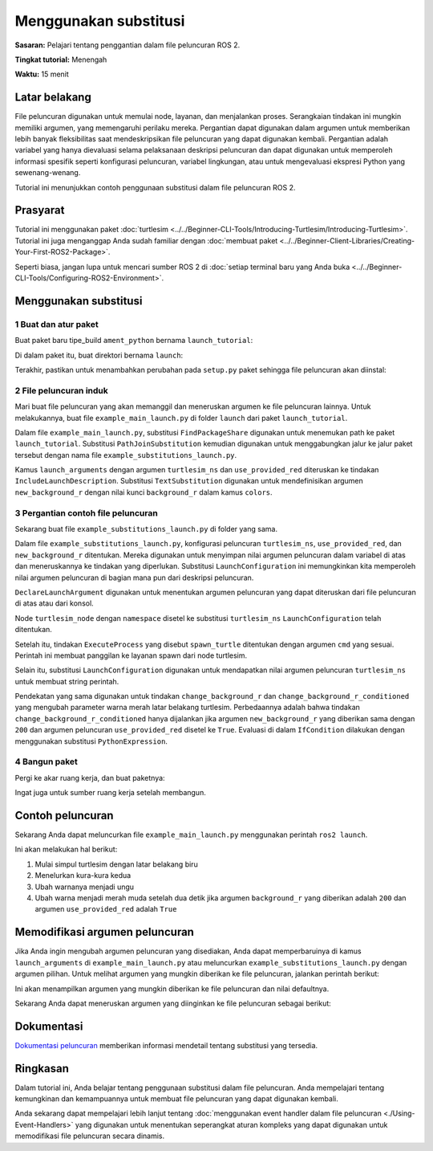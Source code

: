.. redirect-dari::

     Tutorial/Launch-Files/Menggunakan-Substitusi
     Tutorial/Peluncuran/Menggunakan-Pergantian

Menggunakan substitusi
===================

**Sasaran:** Pelajari tentang penggantian dalam file peluncuran ROS 2.

**Tingkat tutorial:** Menengah

**Waktu:** 15 menit

.. isi :: Daftar Isi
    :kedalaman: 2
    :lokal:

Latar belakang
----------

File peluncuran digunakan untuk memulai node, layanan, dan menjalankan proses.
Serangkaian tindakan ini mungkin memiliki argumen, yang memengaruhi perilaku mereka.
Pergantian dapat digunakan dalam argumen untuk memberikan lebih banyak fleksibilitas saat mendeskripsikan file peluncuran yang dapat digunakan kembali.
Pergantian adalah variabel yang hanya dievaluasi selama pelaksanaan deskripsi peluncuran dan dapat digunakan untuk memperoleh informasi spesifik seperti konfigurasi peluncuran, variabel lingkungan, atau untuk mengevaluasi ekspresi Python yang sewenang-wenang.

Tutorial ini menunjukkan contoh penggunaan substitusi dalam file peluncuran ROS 2.

Prasyarat
-------------

Tutorial ini menggunakan paket :doc:`turtlesim <../../Beginner-CLI-Tools/Introducing-Turtlesim/Introducing-Turtlesim>`.
Tutorial ini juga menganggap Anda sudah familiar dengan :doc:`membuat paket <../../Beginner-Client-Libraries/Creating-Your-First-ROS2-Package>`.

Seperti biasa, jangan lupa untuk mencari sumber ROS 2 di :doc:`setiap terminal baru yang Anda buka <../../Beginner-CLI-Tools/Configuring-ROS2-Environment>`.

Menggunakan substitusi
-------------------

1 Buat dan atur paket
^^^^^^^^^^^^^^^^^^^^^^^^^^^^^^^^^^^^^^

Buat paket baru tipe_build ``ament_python`` bernama ``launch_tutorial``:

.. blok kode :: konsol

   ros2 pkg buat launch_tutorial --build-type ament_python

Di dalam paket itu, buat direktori bernama ``launch``:

.. tab::

   .. grup-tab :: Linux

     .. blok kode :: bash

       mkdir launch_tutorial/launch

   .. grup-tab :: macOS

     .. blok kode :: bash

       mkdir launch_tutorial/launch

   .. grup-tab :: Windows

     .. blok kode :: bash

       md launch_tutorial/launch

Terakhir, pastikan untuk menambahkan perubahan pada ``setup.py`` paket sehingga file peluncuran akan diinstal:

.. blok kode :: python

   impor os
   dari glob impor glob
   dari setuptools import find_packages, setup

   nama_paket = 'peluncuran_tutorial'

   mempersiapkan(
       # Parameter lain ...
       file_data=[
           # ... File data lainnya
           # Sertakan semua file peluncuran.
           (os.path.join('share', package_name, 'launch'), glob(os.path.join('launch', '*launch.[pxy][yma]*')))
       ]
   )


2 File peluncuran induk
^^^^^^^^^^^^^^^^^^^^^^^^

Mari buat file peluncuran yang akan memanggil dan meneruskan argumen ke file peluncuran lainnya.
Untuk melakukannya, buat file ``example_main_launch.py`` di folder ``launch`` dari paket ``launch_tutorial``.

.. blok kode :: python

     dari launch_ros.substitutions impor FindPackageShare

     dari peluncuran impor LaunchDescription
     dari launch.actions impor SertakanLaunchDescription
     dari launch.launch_description_sources mengimpor PythonLaunchDescriptionSource
     dari launch.substitutions import PathJoinSubstitution, TextSubstitution


     def generate_launch_description():
         warna = {
             'background_r': '200'
         }

         kembali LaunchDescription([
             SertakanDeskripsiPeluncuran(
                 PythonLaunchDescriptionSumber([
                     PathJoinSubstitusi([
                         FindPackageShare('launch_tutorial'),
                         'meluncurkan',
                         'example_substitutions_launch.py'
                     ])
                 ]),
                 launch_arguments={
                     'turtlesim_ns': 'turtlesim2',
                     'use_provided_red': 'Benar',
                     'new_background_r': TextSubstitution(text=str(colors['background_r']))
                 }.item()
             )
         ])


Dalam file ``example_main_launch.py``, substitusi ``FindPackageShare`` digunakan untuk menemukan path ke paket ``launch_tutorial``.
Substitusi ``PathJoinSubstitution`` kemudian digunakan untuk menggabungkan jalur ke jalur paket tersebut dengan nama file ``example_substitutions_launch.py``.

.. blok kode :: python

     PathJoinSubstitusi([
         FindPackageShare('launch_tutorial'),
         'meluncurkan',
         'example_substitutions_launch.py'
     ])

Kamus ``launch_arguments`` dengan argumen ``turtlesim_ns`` dan ``use_provided_red`` diteruskan ke tindakan ``IncludeLaunchDescription``.
Substitusi ``TextSubstitution`` digunakan untuk mendefinisikan argumen ``new_background_r`` dengan nilai kunci ``background_r`` dalam kamus ``colors``.

.. blok kode :: python

     launch_arguments={
         'turtlesim_ns': 'turtlesim2',
         'use_provided_red': 'Benar',
         'new_background_r': TextSubstitution(text=str(colors['background_r']))
     }.item()

3 Pergantian contoh file peluncuran
^^^^^^^^^^^^^^^^^^^^^^^^^^^^^^^^^^^^^^^^^^^^^^

Sekarang buat file ``example_substitutions_launch.py`` di folder yang sama.

.. blok kode :: python

     dari launch_ros.actions impor Node

     dari peluncuran impor LaunchDdeskripsi
     dari launch.actions impor DeclareLaunchArgument, ExecuteProcess, TimerAction
     dari launch.conditions mengimpor IfCondition
     dari launch.substitutions import LaunchConfiguration, PythonExpression


     def generate_launch_description():
         turtlesim_ns = LaunchConfiguration('turtlesim_ns')
         use_provided_red = LaunchConfiguration('use_provided_red')
         new_background_r = LaunchConfiguration('new_background_r')

         turtlesim_ns_launch_arg = DeklarasikanLaunchArgument(
             'turtlesim_ns',
             default_value='turtlesim1'
         )
         use_provided_red_launch_arg = DeklarasikanLaunchArgument(
             'use_provided_red',
             default_value='Salah'
         )
         new_background_r_launch_arg = DeklarasikanLaunchArgument(
             'new_background_r',
             default_value='200'
         )

         turtlesim_node = Node(
             package='turtlesim',
             namespace=turtlesim_ns,
             dapat dieksekusi='turtlesim_node',
             nama='sim'
         )
         spawn_turtle = Jalankan Proses(
             cmd=[[
                 'panggilan layanan ros2',
                 turtlesim_ns,
                 '/muncul ',
                 'turtlesim/srv/Spawn ',
                 '"{x: 2, y: 2, teta: 0,2}"'
             ]],
             cangkang=Benar
         )
         change_background_r = Jalankan Proses(
             cmd=[[
                 'set parameter ros2',
                 turtlesim_ns,
                 '/sim background_r',
                 '120'
             ]],
             cangkang=Benar
         )
         change_background_r_conditioned = Jalankan Proses(
             kondisi=JikaKondisi(
                 Ekspresi Python([
                     baru_latar belakang_r,
                     ' == 200',
                     ' Dan ',
                     use_provided_red
                 ])
             ),
             cmd=[[
                 'set parameter ros2',
                 turtlesim_ns,
                 '/sim background_r',
                 new_background_r
             ]],
             cangkang=Benar
         )

         kembali LaunchDescription([
             turtlesim_ns_launch_arg,
             gunakan_provided_red_launch_arg,
             new_background_r_launch_arg,
             turtlesim_node,
             bertelur_kura-kura,
             ubah_latar belakang_r,
             TimerAksi(
                 periode=2,0,
                 tindakan=[ubah_latar belakang_r_dikondisikan],
             )
         ])

Dalam file ``example_substitutions_launch.py``, konfigurasi peluncuran ``turtlesim_ns``, ``use_provided_red``, dan ``new_background_r`` ditentukan.
Mereka digunakan untuk menyimpan nilai argumen peluncuran dalam variabel di atas dan meneruskannya ke tindakan yang diperlukan.
Substitusi ``LaunchConfiguration`` ini memungkinkan kita memperoleh nilai argumen peluncuran di bagian mana pun dari deskripsi peluncuran.

``DeclareLaunchArgument`` digunakan untuk menentukan argumen peluncuran yang dapat diteruskan dari file peluncuran di atas atau dari konsol.

.. blok kode :: python

     turtlesim_ns = LaunchConfiguration('turtlesim_ns')
     use_provided_red = LaunchConfiguration('use_provided_red')
     new_background_r = LaunchConfiguration('new_background_r')

     turtlesim_ns_launch_arg = DeklarasikanLaunchArgument(
         'turtlesim_ns',
         default_value='turtlesim1'
     )
     use_provided_red_launch_arg = DeklarasikanLaunchArgument(
         'use_provided_red',
         default_value='Salah'
     )
     new_background_r_launch_arg = DeklarasikanLaunchArgument(
         'new_background_r',
         default_value='200'
     )

Node ``turtlesim_node`` dengan ``namespace`` disetel ke substitusi ``turtlesim_ns`` ``LaunchConfiguration`` telah ditentukan.

.. blok kode :: python

     turtlesim_node = Node(
         package='turtlesim',
         namespace=turtlesim_ns,
         dapat dieksekusi='turtlesim_node',
         nama='sim'
     )

Setelah itu, tindakan ``ExecuteProcess`` yang disebut ``spawn_turtle`` ditentukan dengan argumen ``cmd`` yang sesuai.
Perintah ini membuat panggilan ke layanan spawn dari node turtlesim.

Selain itu, substitusi ``LaunchConfiguration`` digunakan untuk mendapatkan nilai argumen peluncuran ``turtlesim_ns`` untuk membuat string perintah.

.. blok kode :: python

     spawn_turtle = Jalankan Proses(
         cmd=[[
             'panggilan layanan ros2',
             turtlesim_ns,
             '/muncul ',
             'turtlesim/srv/Spawn ',
             '"{x: 2, y: 2, teta: 0,2}"'
         ]],
         cangkang=Benar
     )

Pendekatan yang sama digunakan untuk tindakan ``change_background_r`` dan ``change_background_r_conditioned`` yang mengubah parameter warna merah latar belakang turtlesim.
Perbedaannya adalah bahwa tindakan ``change_background_r_conditioned`` hanya dijalankan jika argumen ``new_background_r`` yang diberikan sama dengan ``200`` dan argumen peluncuran ``use_provided_red`` disetel ke ``True``.
Evaluasi di dalam ``IfCondition`` dilakukan dengan menggunakan substitusi ``PythonExpression``.

.. blok kode :: python

     change_background_r = Jalankan Proses(
         cmd=[['set parameter ros2',
             turtlesim_ns,
             '/sim background_r',
             '120'
         ]],
         cangkang=Benar
     )
     change_background_r_conditioned = Jalankan Proses(
         kondisi=JikaKondisi(
             Ekspresi Python([
                 baru_latar belakang_r,
                 ' == 200',
                 ' Dan ',
                 use_provided_red
             ])
         ),
         cmd=[[
             'set parameter ros2',
             turtlesim_ns,
             '/sim background_r',
             new_background_r
         ]],
         cangkang=Benar
     )

4 Bangun paket
^^^^^^^^^^^^^^^^^^^^^^^

Pergi ke akar ruang kerja, dan buat paketnya:

.. blok kode :: konsol

   membangun colcon

Ingat juga untuk sumber ruang kerja setelah membangun.

Contoh peluncuran
-----------------

Sekarang Anda dapat meluncurkan file ``example_main_launch.py`` menggunakan perintah ``ros2 launch``.

.. blok kode :: konsol

     peluncuran ros2 launch_tutorial example_main_launch.py

Ini akan melakukan hal berikut:

#. Mulai simpul turtlesim dengan latar belakang biru
#. Menelurkan kura-kura kedua
#. Ubah warnanya menjadi ungu
#. Ubah warna menjadi merah muda setelah dua detik jika argumen ``background_r`` yang diberikan adalah ``200`` dan argumen ``use_provided_red`` adalah ``True``

Memodifikasi argumen peluncuran
--------------------------

Jika Anda ingin mengubah argumen peluncuran yang disediakan, Anda dapat memperbaruinya di kamus ``launch_arguments`` di ``example_main_launch.py`` atau meluncurkan ``example_substitutions_launch.py`` dengan argumen pilihan.
Untuk melihat argumen yang mungkin diberikan ke file peluncuran, jalankan perintah berikut:

.. blok kode :: konsol

     peluncuran ros2 launch_tutorial example_substitutions_launch.py --show-args

Ini akan menampilkan argumen yang mungkin diberikan ke file peluncuran dan nilai defaultnya.

.. blok kode :: konsol

     Argumen (berikan argumen sebagai '<nama>:=<nilai>'):

         'turtlesim_ns':
             tidak ada deskripsi yang diberikan
             (default: 'turtlesim1')

         'use_provided_red':
             tidak ada deskripsi yang diberikan
             (default: 'Salah')

         'new_background_r':
             tidak ada deskripsi yang diberikan
             (bawaan: '200')

Sekarang Anda dapat meneruskan argumen yang diinginkan ke file peluncuran sebagai berikut:

.. blok kode :: konsol

     peluncuran ros2 launch_tutorial example_substitutions_launch.py turtlesim_ns:='turtlesim3' use_provided_red:='True' new_background_r:=200


Dokumentasi
-------------

`Dokumentasi peluncuran <https://github.com/ros2/launch/blob/{REPOS_FILE_BRANCH}/launch/doc/source/architecture.rst>`_ memberikan informasi mendetail tentang substitusi yang tersedia.

Ringkasan
-------

Dalam tutorial ini, Anda belajar tentang penggunaan substitusi dalam file peluncuran.
Anda mempelajari tentang kemungkinan dan kemampuannya untuk membuat file peluncuran yang dapat digunakan kembali.

Anda sekarang dapat mempelajari lebih lanjut tentang :doc:`menggunakan event handler dalam file peluncuran <./Using-Event-Handlers>` yang digunakan untuk menentukan seperangkat aturan kompleks yang dapat digunakan untuk memodifikasi file peluncuran secara dinamis.